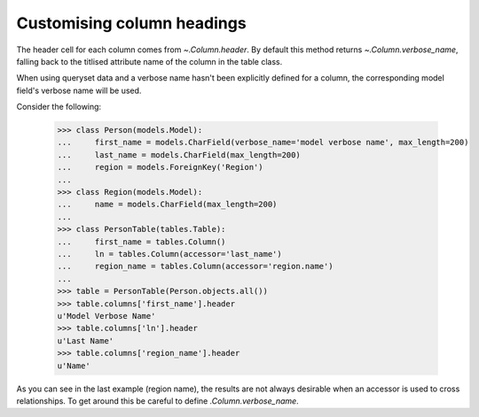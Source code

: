 .. _column-headers:

Customising column headings
===========================

The header cell for each column comes from `~.Column.header`. By default this
method returns `~.Column.verbose_name`, falling back to the titlised attribute
name of the column in the table class.

When using queryset data and a verbose name hasn't been explicitly
defined for a column, the corresponding model field's verbose name will be
used.

Consider the following:

    >>> class Person(models.Model):
    ...     first_name = models.CharField(verbose_name='model verbose name', max_length=200)
    ...     last_name = models.CharField(max_length=200)
    ...     region = models.ForeignKey('Region')
    ...
    >>> class Region(models.Model):
    ...     name = models.CharField(max_length=200)
    ...
    >>> class PersonTable(tables.Table):
    ...     first_name = tables.Column()
    ...     ln = tables.Column(accessor='last_name')
    ...     region_name = tables.Column(accessor='region.name')
    ...
    >>> table = PersonTable(Person.objects.all())
    >>> table.columns['first_name'].header
    u'Model Verbose Name'
    >>> table.columns['ln'].header
    u'Last Name'
    >>> table.columns['region_name'].header
    u'Name'

As you can see in the last example (region name), the results are not always
desirable when an accessor is used to cross relationships. To get around this
be careful to define `.Column.verbose_name`.
